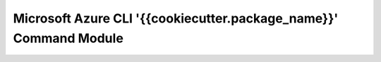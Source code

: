 Microsoft Azure CLI '{{cookiecutter.package_name}}' Command Module
==================================

